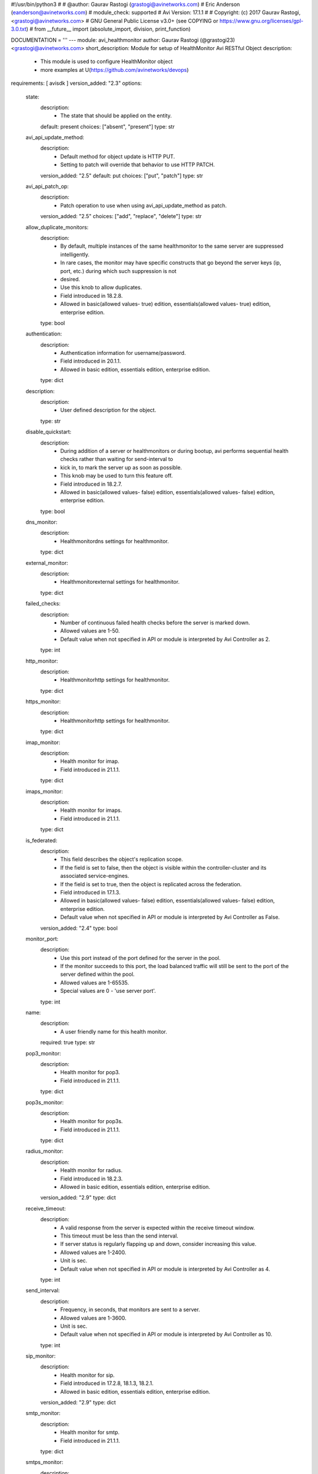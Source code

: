 #!/usr/bin/python3
#
# @author: Gaurav Rastogi (grastogi@avinetworks.com)
#          Eric Anderson (eanderson@avinetworks.com)
# module_check: supported
# Avi Version: 17.1.1
#
# Copyright: (c) 2017 Gaurav Rastogi, <grastogi@avinetworks.com>
# GNU General Public License v3.0+ (see COPYING or https://www.gnu.org/licenses/gpl-3.0.txt)
#
from __future__ import (absolute_import, division, print_function)


DOCUMENTATION = '''
---
module: avi_healthmonitor
author: Gaurav Rastogi (@grastogi23) <grastogi@avinetworks.com>
short_description: Module for setup of HealthMonitor Avi RESTful Object
description:
    - This module is used to configure HealthMonitor object
    - more examples at U(https://github.com/avinetworks/devops)
requirements: [ avisdk ]
version_added: "2.3"
options:
    state:
        description:
            - The state that should be applied on the entity.
        default: present
        choices: ["absent", "present"]
        type: str
    avi_api_update_method:
        description:
            - Default method for object update is HTTP PUT.
            - Setting to patch will override that behavior to use HTTP PATCH.
        version_added: "2.5"
        default: put
        choices: ["put", "patch"]
        type: str
    avi_api_patch_op:
        description:
            - Patch operation to use when using avi_api_update_method as patch.
        version_added: "2.5"
        choices: ["add", "replace", "delete"]
        type: str
    allow_duplicate_monitors:
        description:
            - By default, multiple instances of the same healthmonitor to the same server are suppressed intelligently.
            - In rare cases, the monitor may have specific constructs that go beyond the server keys (ip, port, etc.) during which such suppression is not
            - desired.
            - Use this knob to allow duplicates.
            - Field introduced in 18.2.8.
            - Allowed in basic(allowed values- true) edition, essentials(allowed values- true) edition, enterprise edition.
        type: bool
    authentication:
        description:
            - Authentication information for username/password.
            - Field introduced in 20.1.1.
            - Allowed in basic edition, essentials edition, enterprise edition.
        type: dict
    description:
        description:
            - User defined description for the object.
        type: str
    disable_quickstart:
        description:
            - During addition of a server or healthmonitors or during bootup, avi performs sequential health checks rather than waiting for send-interval to
            - kick in, to mark the server up as soon as possible.
            - This knob may be used to turn this feature off.
            - Field introduced in 18.2.7.
            - Allowed in basic(allowed values- false) edition, essentials(allowed values- false) edition, enterprise edition.
        type: bool
    dns_monitor:
        description:
            - Healthmonitordns settings for healthmonitor.
        type: dict
    external_monitor:
        description:
            - Healthmonitorexternal settings for healthmonitor.
        type: dict
    failed_checks:
        description:
            - Number of continuous failed health checks before the server is marked down.
            - Allowed values are 1-50.
            - Default value when not specified in API or module is interpreted by Avi Controller as 2.
        type: int
    http_monitor:
        description:
            - Healthmonitorhttp settings for healthmonitor.
        type: dict
    https_monitor:
        description:
            - Healthmonitorhttp settings for healthmonitor.
        type: dict
    imap_monitor:
        description:
            - Health monitor for imap.
            - Field introduced in 21.1.1.
        type: dict
    imaps_monitor:
        description:
            - Health monitor for imaps.
            - Field introduced in 21.1.1.
        type: dict
    is_federated:
        description:
            - This field describes the object's replication scope.
            - If the field is set to false, then the object is visible within the controller-cluster and its associated service-engines.
            - If the field is set to true, then the object is replicated across the federation.
            - Field introduced in 17.1.3.
            - Allowed in basic(allowed values- false) edition, essentials(allowed values- false) edition, enterprise edition.
            - Default value when not specified in API or module is interpreted by Avi Controller as False.
        version_added: "2.4"
        type: bool
    monitor_port:
        description:
            - Use this port instead of the port defined for the server in the pool.
            - If the monitor succeeds to this port, the load balanced traffic will still be sent to the port of the server defined within the pool.
            - Allowed values are 1-65535.
            - Special values are 0 - 'use server port'.
        type: int
    name:
        description:
            - A user friendly name for this health monitor.
        required: true
        type: str
    pop3_monitor:
        description:
            - Health monitor for pop3.
            - Field introduced in 21.1.1.
        type: dict
    pop3s_monitor:
        description:
            - Health monitor for pop3s.
            - Field introduced in 21.1.1.
        type: dict
    radius_monitor:
        description:
            - Health monitor for radius.
            - Field introduced in 18.2.3.
            - Allowed in basic edition, essentials edition, enterprise edition.
        version_added: "2.9"
        type: dict
    receive_timeout:
        description:
            - A valid response from the server is expected within the receive timeout window.
            - This timeout must be less than the send interval.
            - If server status is regularly flapping up and down, consider increasing this value.
            - Allowed values are 1-2400.
            - Unit is sec.
            - Default value when not specified in API or module is interpreted by Avi Controller as 4.
        type: int
    send_interval:
        description:
            - Frequency, in seconds, that monitors are sent to a server.
            - Allowed values are 1-3600.
            - Unit is sec.
            - Default value when not specified in API or module is interpreted by Avi Controller as 10.
        type: int
    sip_monitor:
        description:
            - Health monitor for sip.
            - Field introduced in 17.2.8, 18.1.3, 18.2.1.
            - Allowed in basic edition, essentials edition, enterprise edition.
        version_added: "2.9"
        type: dict
    smtp_monitor:
        description:
            - Health monitor for smtp.
            - Field introduced in 21.1.1.
        type: dict
    smtps_monitor:
        description:
            - Health monitor for smtps.
            - Field introduced in 21.1.1.
        type: dict
    successful_checks:
        description:
            - Number of continuous successful health checks before server is marked up.
            - Allowed values are 1-50.
            - Default value when not specified in API or module is interpreted by Avi Controller as 2.
        type: int
    tcp_monitor:
        description:
            - Healthmonitortcp settings for healthmonitor.
        type: dict
    tenant_ref:
        description:
            - It is a reference to an object of type tenant.
        type: str
    type:
        description:
            - Type of the health monitor.
            - Enum options - HEALTH_MONITOR_PING, HEALTH_MONITOR_TCP, HEALTH_MONITOR_HTTP, HEALTH_MONITOR_HTTPS, HEALTH_MONITOR_EXTERNAL, HEALTH_MONITOR_UDP,
            - HEALTH_MONITOR_DNS, HEALTH_MONITOR_GSLB, HEALTH_MONITOR_SIP, HEALTH_MONITOR_RADIUS, HEALTH_MONITOR_SMTP, HEALTH_MONITOR_SMTPS,
            - HEALTH_MONITOR_POP3, HEALTH_MONITOR_POP3S, HEALTH_MONITOR_IMAP, HEALTH_MONITOR_IMAPS.
            - Allowed in basic(allowed values- health_monitor_ping,health_monitor_tcp,health_monitor_udp,health_monitor_http,health_monitor_https) edition,
            - essentials(allowed values- health_monitor_ping,health_monitor_tcp,health_monitor_udp) edition, enterprise edition.
        required: true
        type: str
    udp_monitor:
        description:
            - Healthmonitorudp settings for healthmonitor.
        type: dict
    url:
        description:
            - Avi controller URL of the object.
        type: str
    uuid:
        description:
            - Uuid of the health monitor.
        type: str
extends_documentation_fragment:
    - vmware.nsx_alb
'''

EXAMPLES = """
- name: Create a HTTPS health monitor
  avi_healthmonitor:
    controller: 10.10.27.90
    username: admin
    password: AviNetworks123!
    https_monitor:
      http_request: HEAD / HTTP/1.0
      http_response_code:
        - HTTP_2XX
        - HTTP_3XX
    receive_timeout: 4
    failed_checks: 3
    send_interval: 10
    successful_checks: 3
    type: HEALTH_MONITOR_HTTPS
    name: MyWebsite-HTTPS
"""

RETURN = '''
obj:
    description: HealthMonitor (api/healthmonitor) object
    returned: success, changed
    type: dict
'''


